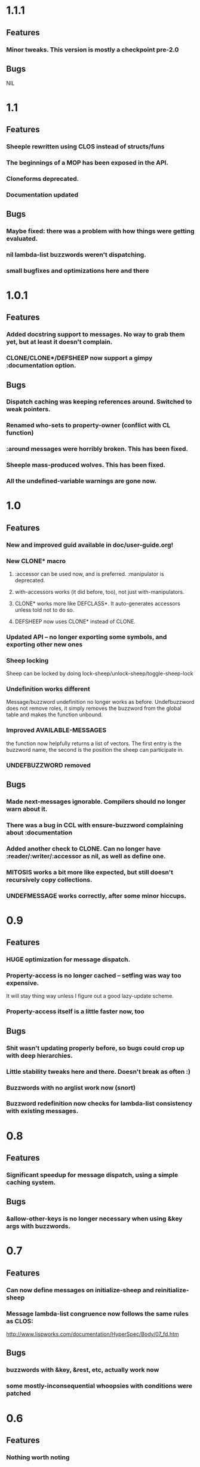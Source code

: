 * 1.1.1
** Features
*** Minor tweaks. This version is mostly a checkpoint pre-2.0
** Bugs
   NIL
* 1.1
** Features
*** Sheeple rewritten using CLOS instead of structs/funs
*** The beginnings of a MOP has been exposed in the API.
*** Cloneforms deprecated.
*** Documentation updated
** Bugs
*** Maybe fixed: there was a problem with how things were getting evaluated.
*** nil lambda-list buzzwords weren't dispatching.
*** small bugfixes and optimizations here and there
* 1.0.1
** Features
*** Added docstring support to messages. No way to grab them yet, but at least it doesn't complain.
*** CLONE/CLONE*/DEFSHEEP now support a gimpy :documentation option.
** Bugs
*** Dispatch caching was keeping references around. Switched to weak pointers.
*** Renamed who-sets to property-owner (conflict with CL function)
*** :around messages were horribly broken. This has been fixed.
*** Sheeple mass-produced wolves. This has been fixed.
*** All the undefined-variable warnings are gone now.
* 1.0
** Features
*** New and improved guid available in doc/user-guide.org!
*** New CLONE* macro
**** :accessor can be used now, and is preferred. :manipulator is deprecated.
**** with-accessors works (it did before, too), not just with-manipulators.
**** CLONE* works more like DEFCLASS*. It auto-generates accessors unless told not to do so.
**** DEFSHEEP now uses CLONE* instead of CLONE.
*** Updated API -- no longer exporting some symbols, and exporting other new ones
*** Sheep locking
    Sheep can be locked by doing lock-sheep/unlock-sheep/toggle-sheep-lock
*** Undefinition works different
    Message/buzzword undefinition no longer works as before. Undefbuzzword does not remove roles, it
    simply removes the buzzword from the global table and makes the function unbound.
*** Improved AVAILABLE-MESSAGES
    the function now helpfully returns a list of vectors. The first entry is the buzzword name, the
    second is the position the sheep can participate in.
*** UNDEFBUZZWORD removed
** Bugs
*** Made next-messages ignorable. Compilers should no longer warn about it.
*** There was a bug in CCL with ensure-buzzword complaining about :documentation
*** Added another check to CLONE. Can no longer have :reader/:writer/:accessor as nil, as well as define one.
*** MITOSIS works a bit more like expected, but still doesn't recursively copy collections.
*** UNDEFMESSAGE works correctly, after some minor hiccups.

* 0.9
** Features
*** HUGE optimization for message dispatch.
*** Property-access is no longer cached -- setfing was way too expensive.
    It will stay thing way unless I figure out a good lazy-update scheme.
*** Property-access itself is a little faster now, too
** Bugs
*** Shit wasn't updating properly before, so bugs could crop up with deep hierarchies.
*** Little stability tweaks here and there. Doesn't break as often :)
*** Buzzwords with no arglist work now (snort)
*** Buzzword redefinition now checks for lambda-list consistency with existing messages.

* 0.8
** Features
*** Significant speedup for message dispatch, using a simple caching system.
** Bugs
*** &allow-other-keys is no longer necessary when using &key args with buzzwords.

* 0.7
** Features
*** Can now define messages on initialize-sheep and reinitialize-sheep
*** Message lambda-list congruence now follows the same rules as CLOS:
    http://www.lispworks.com/documentation/HyperSpec/Body/07_fd.htm
** Bugs
*** buzzwords with &key, &rest, etc, actually work now
*** some mostly-inconsequential whoopsies with conditions were patched

* 0.6
** Features
*** Nothing worth noting
** Bugfixes
*** defsheep wasn't actually redefining sheeple.
*** Lots of minor bugfixes

* 0.5
** Features
*** Cloneforms actually work more like CLOS initforms now
    (they don't execute if a value is already provided)
*** Major, faster reimplementation of Sheeple. The MOP stuff is gone for now, though.
** Bugfixes
*** Conditions work nicer now. Reorganized them and put them in their place.

* 0.4
** Features
*** Several MOP-related symbols made available, including sheep creation and property access.
*** More information about Sheeple in README
** Bugfixes
*** Fixed a bug with undefbuzzword that undefined all messages

* 0.3
** Features
*** CLOS-style lambda-lists for buzzwords and messages implemented
*** Updated README to reflect new defbuzzword
*** More tests written -- all pass on SBCL/Lin32
** Bugfixes
*** Fixed issue with message blocks
*** Fixed issue caused by fixing issue with message blocks

* 0.2
** Features
*** with-properties and with-manipulators implemented
*** small code cleanup
*** New tools for inspecting and manipulating cloneforms
*** Property access speedup -- all property keys must now be symbols
** Bugfixes
*** NIL

* 0.1
  Initial release

